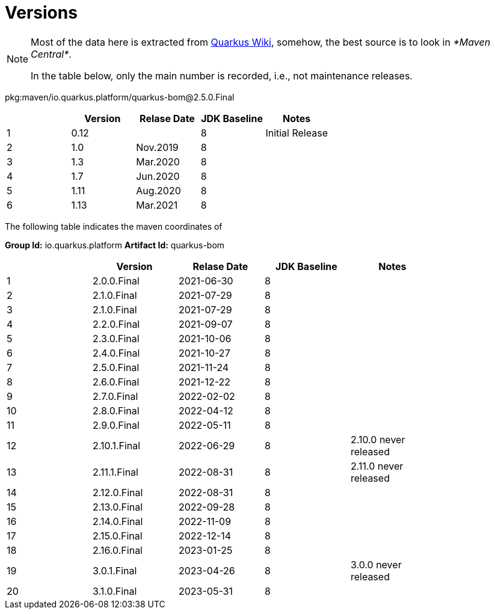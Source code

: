= Versions

[NOTE]
====
Most of the data here is extracted from https://en.wikipedia.org/wiki/Quarkus[Quarkus Wiki^], somehow,
the best source is to look in _*Maven Central*_.

In the table below, only the main number is recorded, i.e., not maintenance releases.
====

pkg:maven/io.quarkus.platform/quarkus-bom@2.5.0.Final

[%header]
|===
||Version|Relase Date|JDK Baseline|Notes|
|1|0.12||8|Initial Release|
|2|1.0|Nov.2019|8||
|3|1.3|Mar.2020|8||
|4|1.7|Jun.2020|8||
|5|1.11|Aug.2020|8||
|6|1.13|Mar.2021|8||
|===

The following table indicates the maven coordinates of

*Group Id:* io.quarkus.platform
*Artifact Id:* quarkus-bom

[%header]
|===
||Version|Relase Date|JDK Baseline|Notes|
|1|2.0.0.Final|2021-06-30|8||
|2|2.1.0.Final|2021-07-29|8||
|3|2.1.0.Final|2021-07-29|8||
|4|2.2.0.Final|2021-09-07|8||
|5|2.3.0.Final|2021-10-06|8||
|6|2.4.0.Final|2021-10-27|8||
|7|2.5.0.Final|2021-11-24|8||
|8|2.6.0.Final|2021-12-22|8||
|9|2.7.0.Final|2022-02-02|8||
|10|2.8.0.Final|2022-04-12|8||
|11|2.9.0.Final|2022-05-11|8||
|12|2.10.1.Final|2022-06-29|8|2.10.0 never released|
|13|2.11.1.Final|2022-08-31|8|2.11.0 never released|
|14|2.12.0.Final|2022-08-31|8||
|15|2.13.0.Final|2022-09-28|8||
|16|2.14.0.Final|2022-11-09|8||
|17|2.15.0.Final|2022-12-14|8||
|18|2.16.0.Final|2023-01-25|8||
|19|3.0.1.Final|2023-04-26|8|3.0.0 never released|
|20|3.1.0.Final|2023-05-31|8||
|===
